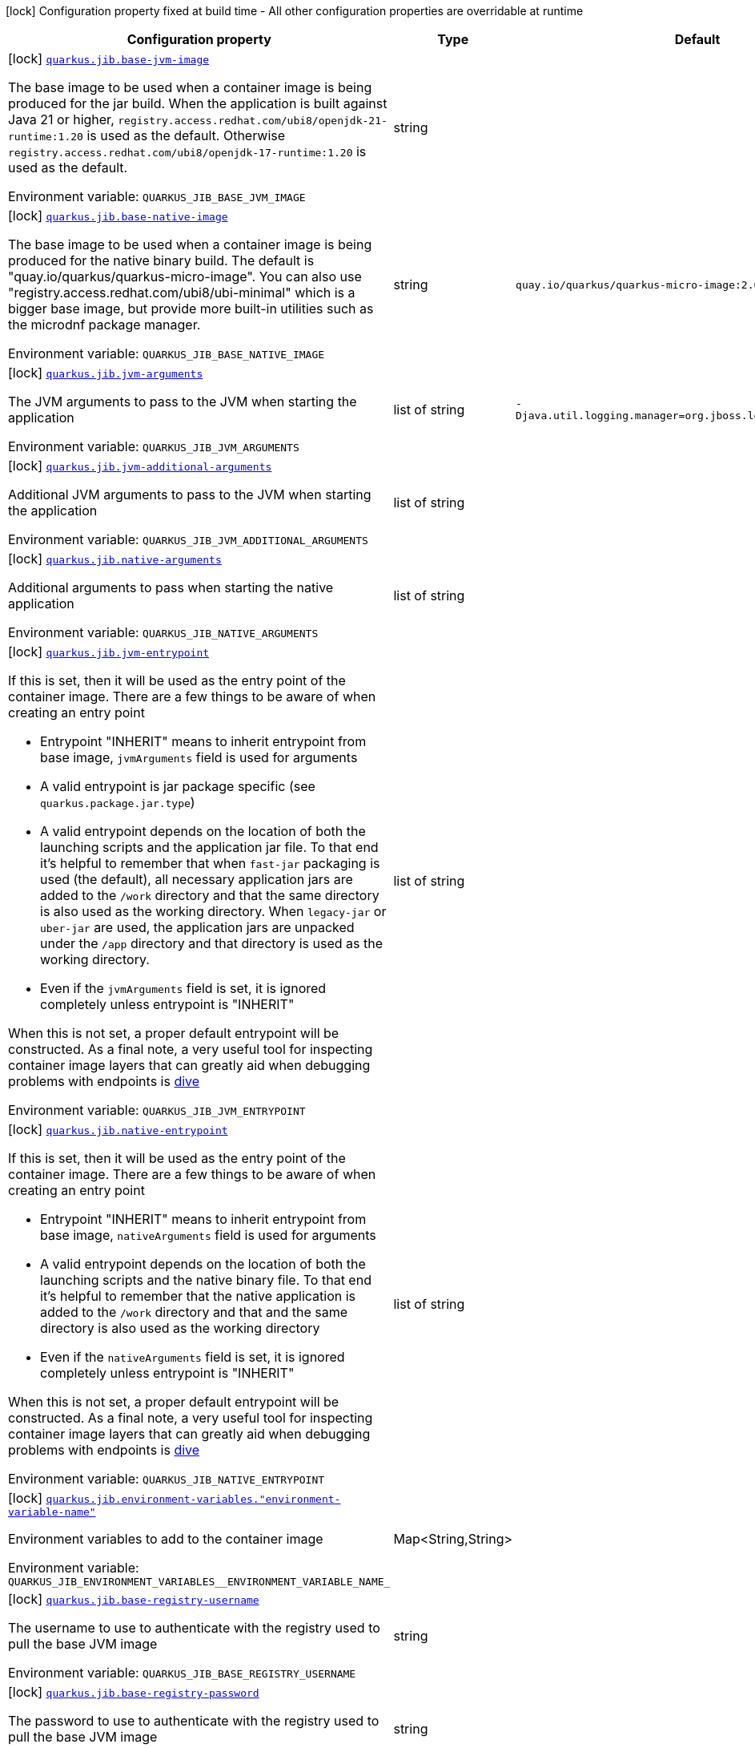 [.configuration-legend]
icon:lock[title=Fixed at build time] Configuration property fixed at build time - All other configuration properties are overridable at runtime
[.configuration-reference.searchable, cols="80,.^10,.^10"]
|===

h|[.header-title]##Configuration property##
h|Type
h|Default

a|icon:lock[title=Fixed at build time] [[quarkus-container-image-jib_quarkus-jib-base-jvm-image]] [.property-path]##link:#quarkus-container-image-jib_quarkus-jib-base-jvm-image[`quarkus.jib.base-jvm-image`]##

[.description]
--
The base image to be used when a container image is being produced for the jar build. When the application is built against Java 21 or higher, `registry.access.redhat.com/ubi8/openjdk-21-runtime:1.20` is used as the default. Otherwise `registry.access.redhat.com/ubi8/openjdk-17-runtime:1.20` is used as the default.


ifdef::add-copy-button-to-env-var[]
Environment variable: env_var_with_copy_button:+++QUARKUS_JIB_BASE_JVM_IMAGE+++[]
endif::add-copy-button-to-env-var[]
ifndef::add-copy-button-to-env-var[]
Environment variable: `+++QUARKUS_JIB_BASE_JVM_IMAGE+++`
endif::add-copy-button-to-env-var[]
--
|string
|

a|icon:lock[title=Fixed at build time] [[quarkus-container-image-jib_quarkus-jib-base-native-image]] [.property-path]##link:#quarkus-container-image-jib_quarkus-jib-base-native-image[`quarkus.jib.base-native-image`]##

[.description]
--
The base image to be used when a container image is being produced for the native binary build. The default is "quay.io/quarkus/quarkus-micro-image". You can also use "registry.access.redhat.com/ubi8/ubi-minimal" which is a bigger base image, but provide more built-in utilities such as the microdnf package manager.


ifdef::add-copy-button-to-env-var[]
Environment variable: env_var_with_copy_button:+++QUARKUS_JIB_BASE_NATIVE_IMAGE+++[]
endif::add-copy-button-to-env-var[]
ifndef::add-copy-button-to-env-var[]
Environment variable: `+++QUARKUS_JIB_BASE_NATIVE_IMAGE+++`
endif::add-copy-button-to-env-var[]
--
|string
|`quay.io/quarkus/quarkus-micro-image:2.0`

a|icon:lock[title=Fixed at build time] [[quarkus-container-image-jib_quarkus-jib-jvm-arguments]] [.property-path]##link:#quarkus-container-image-jib_quarkus-jib-jvm-arguments[`quarkus.jib.jvm-arguments`]##

[.description]
--
The JVM arguments to pass to the JVM when starting the application


ifdef::add-copy-button-to-env-var[]
Environment variable: env_var_with_copy_button:+++QUARKUS_JIB_JVM_ARGUMENTS+++[]
endif::add-copy-button-to-env-var[]
ifndef::add-copy-button-to-env-var[]
Environment variable: `+++QUARKUS_JIB_JVM_ARGUMENTS+++`
endif::add-copy-button-to-env-var[]
--
|list of string
|`-Djava.util.logging.manager=org.jboss.logmanager.LogManager`

a|icon:lock[title=Fixed at build time] [[quarkus-container-image-jib_quarkus-jib-jvm-additional-arguments]] [.property-path]##link:#quarkus-container-image-jib_quarkus-jib-jvm-additional-arguments[`quarkus.jib.jvm-additional-arguments`]##

[.description]
--
Additional JVM arguments to pass to the JVM when starting the application


ifdef::add-copy-button-to-env-var[]
Environment variable: env_var_with_copy_button:+++QUARKUS_JIB_JVM_ADDITIONAL_ARGUMENTS+++[]
endif::add-copy-button-to-env-var[]
ifndef::add-copy-button-to-env-var[]
Environment variable: `+++QUARKUS_JIB_JVM_ADDITIONAL_ARGUMENTS+++`
endif::add-copy-button-to-env-var[]
--
|list of string
|

a|icon:lock[title=Fixed at build time] [[quarkus-container-image-jib_quarkus-jib-native-arguments]] [.property-path]##link:#quarkus-container-image-jib_quarkus-jib-native-arguments[`quarkus.jib.native-arguments`]##

[.description]
--
Additional arguments to pass when starting the native application


ifdef::add-copy-button-to-env-var[]
Environment variable: env_var_with_copy_button:+++QUARKUS_JIB_NATIVE_ARGUMENTS+++[]
endif::add-copy-button-to-env-var[]
ifndef::add-copy-button-to-env-var[]
Environment variable: `+++QUARKUS_JIB_NATIVE_ARGUMENTS+++`
endif::add-copy-button-to-env-var[]
--
|list of string
|

a|icon:lock[title=Fixed at build time] [[quarkus-container-image-jib_quarkus-jib-jvm-entrypoint]] [.property-path]##link:#quarkus-container-image-jib_quarkus-jib-jvm-entrypoint[`quarkus.jib.jvm-entrypoint`]##

[.description]
--
If this is set, then it will be used as the entry point of the container image. There are a few things to be aware of when creating an entry point

 - Entrypoint "INHERIT" means to inherit entrypoint from base image, `jvmArguments` field is used for arguments
 - A valid entrypoint is jar package specific (see `quarkus.package.jar.type`)
 - A valid entrypoint depends on the location of both the launching scripts and the application jar file. To that end it's helpful to remember that when `fast-jar` packaging is used (the default), all necessary application jars are added to the `/work` directory and that the same directory is also used as the working directory. When `legacy-jar` or `uber-jar` are used, the application jars are unpacked under the `/app` directory and that directory is used as the working directory.
 - Even if the `jvmArguments` field is set, it is ignored completely unless entrypoint is "INHERIT"

When this is not set, a proper default entrypoint will be constructed. As a final note, a very useful tool for inspecting container image layers that can greatly aid when debugging problems with endpoints is link:https://github.com/wagoodman/dive[dive]


ifdef::add-copy-button-to-env-var[]
Environment variable: env_var_with_copy_button:+++QUARKUS_JIB_JVM_ENTRYPOINT+++[]
endif::add-copy-button-to-env-var[]
ifndef::add-copy-button-to-env-var[]
Environment variable: `+++QUARKUS_JIB_JVM_ENTRYPOINT+++`
endif::add-copy-button-to-env-var[]
--
|list of string
|

a|icon:lock[title=Fixed at build time] [[quarkus-container-image-jib_quarkus-jib-native-entrypoint]] [.property-path]##link:#quarkus-container-image-jib_quarkus-jib-native-entrypoint[`quarkus.jib.native-entrypoint`]##

[.description]
--
If this is set, then it will be used as the entry point of the container image. There are a few things to be aware of when creating an entry point

 - Entrypoint "INHERIT" means to inherit entrypoint from base image, `nativeArguments` field is used for arguments
 - A valid entrypoint depends on the location of both the launching scripts and the native binary file. To that end it's helpful to remember that the native application is added to the `/work` directory and that and the same directory is also used as the working directory
 - Even if the `nativeArguments` field is set, it is ignored completely unless entrypoint is "INHERIT"

When this is not set, a proper default entrypoint will be constructed. As a final note, a very useful tool for inspecting container image layers that can greatly aid when debugging problems with endpoints is link:https://github.com/wagoodman/dive[dive]


ifdef::add-copy-button-to-env-var[]
Environment variable: env_var_with_copy_button:+++QUARKUS_JIB_NATIVE_ENTRYPOINT+++[]
endif::add-copy-button-to-env-var[]
ifndef::add-copy-button-to-env-var[]
Environment variable: `+++QUARKUS_JIB_NATIVE_ENTRYPOINT+++`
endif::add-copy-button-to-env-var[]
--
|list of string
|

a|icon:lock[title=Fixed at build time] [[quarkus-container-image-jib_quarkus-jib-environment-variables-environment-variable-name]] [.property-path]##link:#quarkus-container-image-jib_quarkus-jib-environment-variables-environment-variable-name[`quarkus.jib.environment-variables."environment-variable-name"`]##

[.description]
--
Environment variables to add to the container image


ifdef::add-copy-button-to-env-var[]
Environment variable: env_var_with_copy_button:+++QUARKUS_JIB_ENVIRONMENT_VARIABLES__ENVIRONMENT_VARIABLE_NAME_+++[]
endif::add-copy-button-to-env-var[]
ifndef::add-copy-button-to-env-var[]
Environment variable: `+++QUARKUS_JIB_ENVIRONMENT_VARIABLES__ENVIRONMENT_VARIABLE_NAME_+++`
endif::add-copy-button-to-env-var[]
--
|Map<String,String>
|

a|icon:lock[title=Fixed at build time] [[quarkus-container-image-jib_quarkus-jib-base-registry-username]] [.property-path]##link:#quarkus-container-image-jib_quarkus-jib-base-registry-username[`quarkus.jib.base-registry-username`]##

[.description]
--
The username to use to authenticate with the registry used to pull the base JVM image


ifdef::add-copy-button-to-env-var[]
Environment variable: env_var_with_copy_button:+++QUARKUS_JIB_BASE_REGISTRY_USERNAME+++[]
endif::add-copy-button-to-env-var[]
ifndef::add-copy-button-to-env-var[]
Environment variable: `+++QUARKUS_JIB_BASE_REGISTRY_USERNAME+++`
endif::add-copy-button-to-env-var[]
--
|string
|

a|icon:lock[title=Fixed at build time] [[quarkus-container-image-jib_quarkus-jib-base-registry-password]] [.property-path]##link:#quarkus-container-image-jib_quarkus-jib-base-registry-password[`quarkus.jib.base-registry-password`]##

[.description]
--
The password to use to authenticate with the registry used to pull the base JVM image


ifdef::add-copy-button-to-env-var[]
Environment variable: env_var_with_copy_button:+++QUARKUS_JIB_BASE_REGISTRY_PASSWORD+++[]
endif::add-copy-button-to-env-var[]
ifndef::add-copy-button-to-env-var[]
Environment variable: `+++QUARKUS_JIB_BASE_REGISTRY_PASSWORD+++`
endif::add-copy-button-to-env-var[]
--
|string
|

a|icon:lock[title=Fixed at build time] [[quarkus-container-image-jib_quarkus-jib-ports]] [.property-path]##link:#quarkus-container-image-jib_quarkus-jib-ports[`quarkus.jib.ports`]##

[.description]
--
The ports to expose


ifdef::add-copy-button-to-env-var[]
Environment variable: env_var_with_copy_button:+++QUARKUS_JIB_PORTS+++[]
endif::add-copy-button-to-env-var[]
ifndef::add-copy-button-to-env-var[]
Environment variable: `+++QUARKUS_JIB_PORTS+++`
endif::add-copy-button-to-env-var[]
--
|list of int
|`${quarkus.http.port:8080}`

a|icon:lock[title=Fixed at build time] [[quarkus-container-image-jib_quarkus-jib-user]] [.property-path]##link:#quarkus-container-image-jib_quarkus-jib-user[`quarkus.jib.user`]##

[.description]
--
The user to use in generated image


ifdef::add-copy-button-to-env-var[]
Environment variable: env_var_with_copy_button:+++QUARKUS_JIB_USER+++[]
endif::add-copy-button-to-env-var[]
ifndef::add-copy-button-to-env-var[]
Environment variable: `+++QUARKUS_JIB_USER+++`
endif::add-copy-button-to-env-var[]
--
|string
|

a|icon:lock[title=Fixed at build time] [[quarkus-container-image-jib_quarkus-jib-working-directory]] [.property-path]##link:#quarkus-container-image-jib_quarkus-jib-working-directory[`quarkus.jib.working-directory`]##

[.description]
--
The working directory to use in the generated image. The default value is chosen to work in accordance with the default base image.


ifdef::add-copy-button-to-env-var[]
Environment variable: env_var_with_copy_button:+++QUARKUS_JIB_WORKING_DIRECTORY+++[]
endif::add-copy-button-to-env-var[]
ifndef::add-copy-button-to-env-var[]
Environment variable: `+++QUARKUS_JIB_WORKING_DIRECTORY+++`
endif::add-copy-button-to-env-var[]
--
|string
|`/home/jboss`

a|icon:lock[title=Fixed at build time] [[quarkus-container-image-jib_quarkus-jib-always-cache-base-image]] [.property-path]##link:#quarkus-container-image-jib_quarkus-jib-always-cache-base-image[`quarkus.jib.always-cache-base-image`]##

[.description]
--
Controls the optimization which skips downloading base image layers that exist in a target registry. If the user does not set this property, then read as false. If `true`, base image layers are always pulled and cached. If `false`, base image layers will not be pulled/cached if they already exist on the target registry.


ifdef::add-copy-button-to-env-var[]
Environment variable: env_var_with_copy_button:+++QUARKUS_JIB_ALWAYS_CACHE_BASE_IMAGE+++[]
endif::add-copy-button-to-env-var[]
ifndef::add-copy-button-to-env-var[]
Environment variable: `+++QUARKUS_JIB_ALWAYS_CACHE_BASE_IMAGE+++`
endif::add-copy-button-to-env-var[]
--
|boolean
|`false`

a|icon:lock[title=Fixed at build time] [[quarkus-container-image-jib_quarkus-jib-platforms]] [.property-path]##link:#quarkus-container-image-jib_quarkus-jib-platforms[`quarkus.jib.platforms`]##

[.description]
--
List of target platforms. Each platform is defined using the pattern:

```
<os>\|<arch>[/variant]\|<os>/<arch>[/variant]
```

for example:

```
linux/amd64,linux/arm64/v8
```

If not specified, OS default is linux and architecture default is `amd64`. If more than one platform is configured, it is important to note that the base image has to be a Docker manifest or an OCI image index containing a version of each chosen platform. The feature does not work with native images, as cross-compilation is not supported. This configuration is based on an incubating feature of Jib. See link:https://github.com/GoogleContainerTools/jib/blob/master/docs/faq.md#how-do-i-specify-a-platform-in-the-manifest-list-or-oci-index-of-a-base-image[Jib FAQ] for more information.


ifdef::add-copy-button-to-env-var[]
Environment variable: env_var_with_copy_button:+++QUARKUS_JIB_PLATFORMS+++[]
endif::add-copy-button-to-env-var[]
ifndef::add-copy-button-to-env-var[]
Environment variable: `+++QUARKUS_JIB_PLATFORMS+++`
endif::add-copy-button-to-env-var[]
--
|list of string
|

a|icon:lock[title=Fixed at build time] [[quarkus-container-image-jib_quarkus-jib-image-digest-file]] [.property-path]##link:#quarkus-container-image-jib_quarkus-jib-image-digest-file[`quarkus.jib.image-digest-file`]##

[.description]
--
The path of a file in which the digest of the generated image will be written. If the path is relative, the base path is the output directory of the build tool.


ifdef::add-copy-button-to-env-var[]
Environment variable: env_var_with_copy_button:+++QUARKUS_JIB_IMAGE_DIGEST_FILE+++[]
endif::add-copy-button-to-env-var[]
ifndef::add-copy-button-to-env-var[]
Environment variable: `+++QUARKUS_JIB_IMAGE_DIGEST_FILE+++`
endif::add-copy-button-to-env-var[]
--
|string
|`jib-image.digest`

a|icon:lock[title=Fixed at build time] [[quarkus-container-image-jib_quarkus-jib-image-id-file]] [.property-path]##link:#quarkus-container-image-jib_quarkus-jib-image-id-file[`quarkus.jib.image-id-file`]##

[.description]
--
The path of a file in which the id of the generated image will be written. If the path is relative, the base path is the output directory of the build tool.


ifdef::add-copy-button-to-env-var[]
Environment variable: env_var_with_copy_button:+++QUARKUS_JIB_IMAGE_ID_FILE+++[]
endif::add-copy-button-to-env-var[]
ifndef::add-copy-button-to-env-var[]
Environment variable: `+++QUARKUS_JIB_IMAGE_ID_FILE+++`
endif::add-copy-button-to-env-var[]
--
|string
|`jib-image.id`

a|icon:lock[title=Fixed at build time] [[quarkus-container-image-jib_quarkus-jib-offline-mode]] [.property-path]##link:#quarkus-container-image-jib_quarkus-jib-offline-mode[`quarkus.jib.offline-mode`]##

[.description]
--
Whether or not to operate offline.


ifdef::add-copy-button-to-env-var[]
Environment variable: env_var_with_copy_button:+++QUARKUS_JIB_OFFLINE_MODE+++[]
endif::add-copy-button-to-env-var[]
ifndef::add-copy-button-to-env-var[]
Environment variable: `+++QUARKUS_JIB_OFFLINE_MODE+++`
endif::add-copy-button-to-env-var[]
--
|boolean
|`false`

a|icon:lock[title=Fixed at build time] [[quarkus-container-image-jib_quarkus-jib-docker-executable-name]] [.property-path]##link:#quarkus-container-image-jib_quarkus-jib-docker-executable-name[`quarkus.jib.docker-executable-name`]##

[.description]
--
Name of binary used to execute the docker commands. This is only used by Jib when the container image is being built locally.


ifdef::add-copy-button-to-env-var[]
Environment variable: env_var_with_copy_button:+++QUARKUS_JIB_DOCKER_EXECUTABLE_NAME+++[]
endif::add-copy-button-to-env-var[]
ifndef::add-copy-button-to-env-var[]
Environment variable: `+++QUARKUS_JIB_DOCKER_EXECUTABLE_NAME+++`
endif::add-copy-button-to-env-var[]
--
|string
|

a|icon:lock[title=Fixed at build time] [[quarkus-container-image-jib_quarkus-jib-docker-environment-environment-variable-name]] [.property-path]##link:#quarkus-container-image-jib_quarkus-jib-docker-environment-environment-variable-name[`quarkus.jib.docker-environment."environment-variable-name"`]##

[.description]
--
Sets environment variables used by the Docker executable. This is only used by Jib when the container image is being built locally.


ifdef::add-copy-button-to-env-var[]
Environment variable: env_var_with_copy_button:+++QUARKUS_JIB_DOCKER_ENVIRONMENT__ENVIRONMENT_VARIABLE_NAME_+++[]
endif::add-copy-button-to-env-var[]
ifndef::add-copy-button-to-env-var[]
Environment variable: `+++QUARKUS_JIB_DOCKER_ENVIRONMENT__ENVIRONMENT_VARIABLE_NAME_+++`
endif::add-copy-button-to-env-var[]
--
|Map<String,String>
|

a|icon:lock[title=Fixed at build time] [[quarkus-container-image-jib_quarkus-jib-use-current-timestamp]] [.property-path]##link:#quarkus-container-image-jib_quarkus-jib-use-current-timestamp[`quarkus.jib.use-current-timestamp`]##

[.description]
--
Whether to set the creation time to the actual build time. Otherwise, the creation time will be set to the Unix epoch (00:00:00, January 1st, 1970 in UTC). See link:https://github.com/GoogleContainerTools/jib/blob/master/docs/faq.md#why-is-my-image-created-48-years-ago[Jib FAQ] for more information


ifdef::add-copy-button-to-env-var[]
Environment variable: env_var_with_copy_button:+++QUARKUS_JIB_USE_CURRENT_TIMESTAMP+++[]
endif::add-copy-button-to-env-var[]
ifndef::add-copy-button-to-env-var[]
Environment variable: `+++QUARKUS_JIB_USE_CURRENT_TIMESTAMP+++`
endif::add-copy-button-to-env-var[]
--
|boolean
|`true`

a|icon:lock[title=Fixed at build time] [[quarkus-container-image-jib_quarkus-jib-use-current-timestamp-file-modification]] [.property-path]##link:#quarkus-container-image-jib_quarkus-jib-use-current-timestamp-file-modification[`quarkus.jib.use-current-timestamp-file-modification`]##

[.description]
--
Whether to set the modification time (last modified time) of the files put by Jib in the image to the actual build time. Otherwise, the modification time will be set to the Unix epoch (00:00:00, January 1st, 1970 in UTC). If the modification time is constant (flag is set to false so Unix epoch is used) across two consecutive builds, the docker layer sha256 digest will be different only if the actual files added by Jib to the docker layer were changed. More exactly, having 2 consecutive builds will generate different docker layers only if the actual content of the files within the docker layer was changed. If the current timestamp is used the sha256 digest of the docker layer will always be different even if the content of the files didn't change.


ifdef::add-copy-button-to-env-var[]
Environment variable: env_var_with_copy_button:+++QUARKUS_JIB_USE_CURRENT_TIMESTAMP_FILE_MODIFICATION+++[]
endif::add-copy-button-to-env-var[]
ifndef::add-copy-button-to-env-var[]
Environment variable: `+++QUARKUS_JIB_USE_CURRENT_TIMESTAMP_FILE_MODIFICATION+++`
endif::add-copy-button-to-env-var[]
--
|boolean
|`true`

a|icon:lock[title=Fixed at build time] [[quarkus-container-image-jib_quarkus-jib-base-image-layers-cache]] [.property-path]##link:#quarkus-container-image-jib_quarkus-jib-base-image-layers-cache[`quarkus.jib.base-image-layers-cache`]##

[.description]
--
The directory to use for caching base image layers. If not specified, the Jib default directory is used.


ifdef::add-copy-button-to-env-var[]
Environment variable: env_var_with_copy_button:+++QUARKUS_JIB_BASE_IMAGE_LAYERS_CACHE+++[]
endif::add-copy-button-to-env-var[]
ifndef::add-copy-button-to-env-var[]
Environment variable: `+++QUARKUS_JIB_BASE_IMAGE_LAYERS_CACHE+++`
endif::add-copy-button-to-env-var[]
--
|string
|

a|icon:lock[title=Fixed at build time] [[quarkus-container-image-jib_quarkus-jib-application-layers-cache]] [.property-path]##link:#quarkus-container-image-jib_quarkus-jib-application-layers-cache[`quarkus.jib.application-layers-cache`]##

[.description]
--
The directory to use for caching application layers. If not specified, the Jib default directory is used.


ifdef::add-copy-button-to-env-var[]
Environment variable: env_var_with_copy_button:+++QUARKUS_JIB_APPLICATION_LAYERS_CACHE+++[]
endif::add-copy-button-to-env-var[]
ifndef::add-copy-button-to-env-var[]
Environment variable: `+++QUARKUS_JIB_APPLICATION_LAYERS_CACHE+++`
endif::add-copy-button-to-env-var[]
--
|string
|

|===

